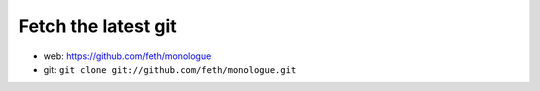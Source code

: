 Fetch the latest git
======================

* web: https://github.com/feth/monologue
* git: ``git clone git://github.com/feth/monologue.git``
